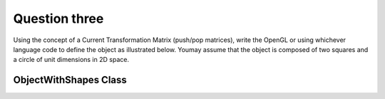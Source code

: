 Question three
==============
Using the concept of a Current Transformation Matrix (push/pop matrices), write the
OpenGL or using whichever language code to define the object as illustrated below. Youmay assume that the object is composed of two squares and a circle of unit dimensions in
2D space.

ObjectWithShapes Class
----------------------

.. py:class:: ObjectWithShapes

   A class representing an object composed of squares and a circle in a 2D space.

   :ivar int width: The width of the image.
   :ivar int height: The height of the image.
   :ivar PIL.Image.Image image: The image object used for drawing shapes.
   :ivar PIL.ImageDraw.ImageDraw draw: The drawing context for the image.

   .. method:: __init__(width, height)

      Initializes an ObjectWithShapes instance.

      :param int width: The width of the image.
      :param int height: The height of the image.

   .. method:: draw_square(size, position)

      Draws a square on the image.

      :param int size: The size of the square.
      :param tuple position: The position of the top-left corner of the square (x, y).

   .. method:: draw_circle(radius, position)

      Draws a circle on the image.

      :param int radius: The radius of the circle.
      :param tuple position: The position of the center of the circle (x, y).

   .. method:: draw_object()

      Draws a composition of a circle in the middle, a square to the left, and a square to the right.

   .. method:: show_image()

      Displays the image.

.. function:: main()

   Main function to demonstrate the ObjectWithShapes class.

   Constants:
      - width (int): The width of the image (300).
      - height (int): The height of the image (200).

   Usage:
      - Create an instance of ObjectWithShapes.
      - Draw a composition of a circle in the middle, a square to the left, and a square to the right.
      - Display the image.

   Example usage:
   
   .. code-block:: python

      if __name__ == "__main__":
          main()

